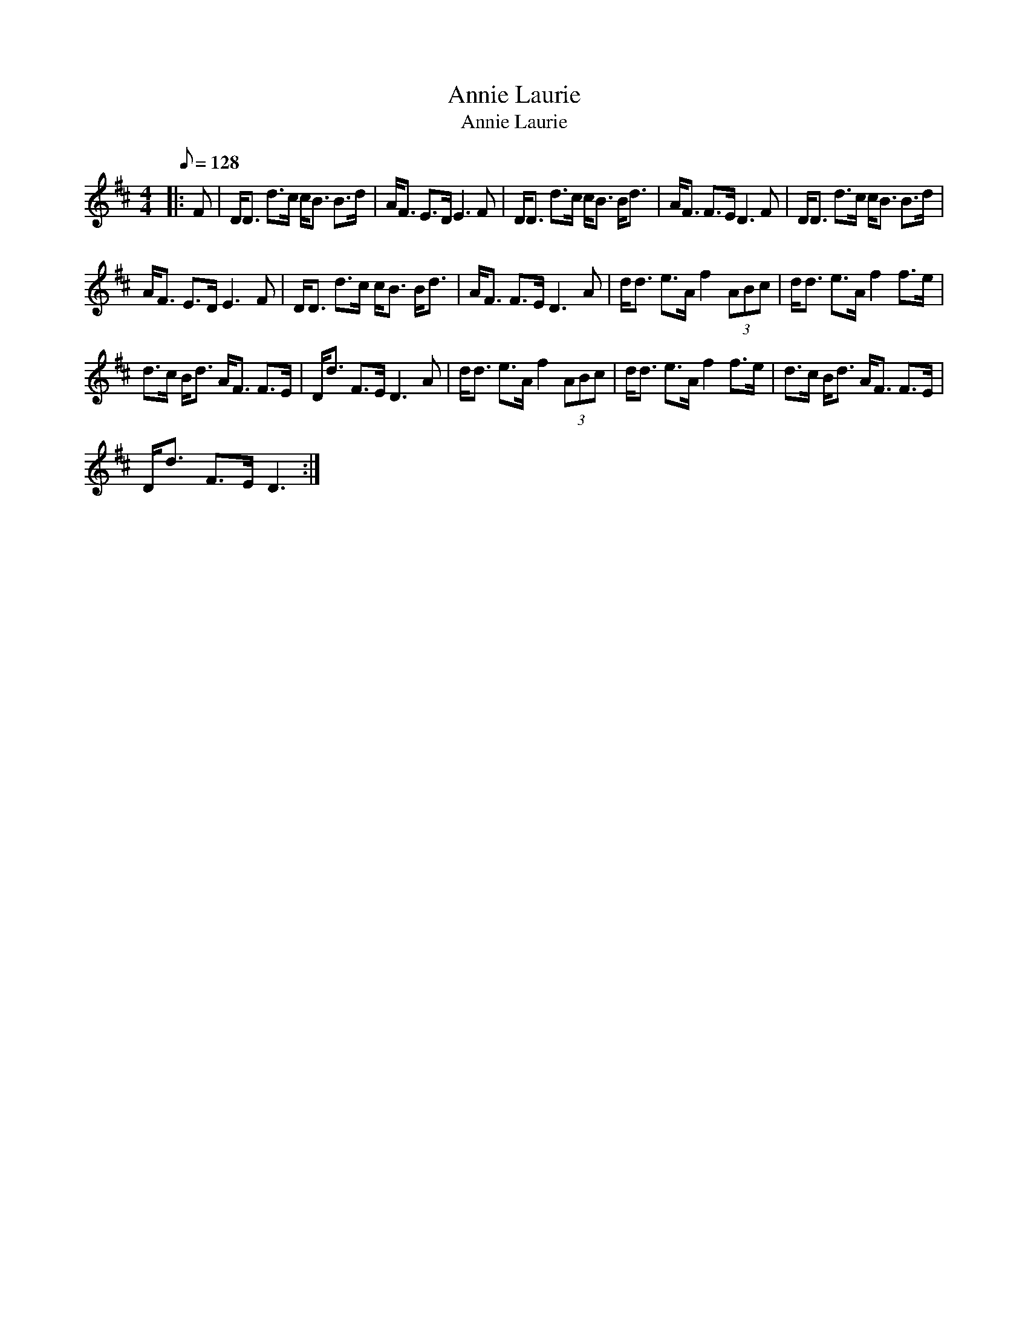X:1
T:Annie Laurie
T:Annie Laurie
L:1/8
Q:1/8=128
M:4/4
K:D
V:1 treble 
V:1
|: F | D<D d>c c<B B>d | A<F E>D E3 F | D<D d>c c<B B<d | A<F F>E D3 F | D<D d>c c<B B>d | %6
 A<F E>D E3 F | D<D d>c c<B B<d | A<F F>E D3 A | d<d e>A f2 (3ABc | d<d e>A f2 f>e | %11
 d>c B<d A<F F>E | D<d F>E D3 A | d<d e>A f2 (3ABc | d<d e>A f2 f>e | d>c B<d A<F F>E | %16
 D<d F>E D3 :| %17

